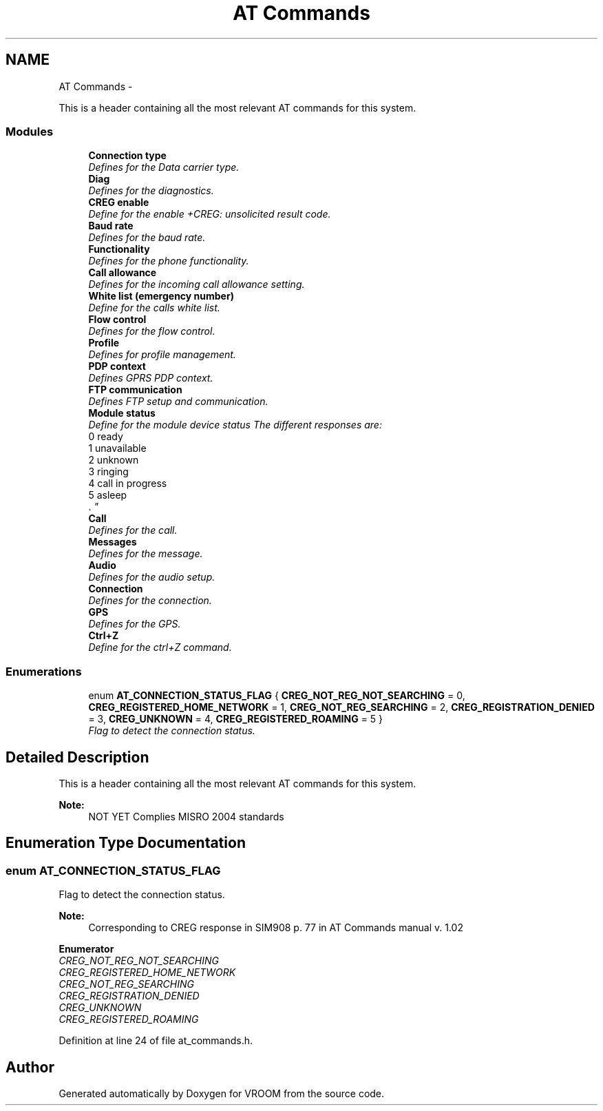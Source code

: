 .TH "AT Commands" 3 "Wed Dec 3 2014" "Version v0.01" "VROOM" \" -*- nroff -*-
.ad l
.nh
.SH NAME
AT Commands \- 
.PP
This is a header containing all the most relevant AT commands for this system\&.  

.SS "Modules"

.in +1c
.ti -1c
.RI "\fBConnection type\fP"
.br
.RI "\fIDefines for the Data carrier type\&. \fP"
.ti -1c
.RI "\fBDiag\fP"
.br
.RI "\fIDefines for the diagnostics\&. \fP"
.ti -1c
.RI "\fBCREG enable\fP"
.br
.RI "\fIDefine for the enable +CREG: unsolicited result code\&. \fP"
.ti -1c
.RI "\fBBaud rate\fP"
.br
.RI "\fIDefines for the baud rate\&. \fP"
.ti -1c
.RI "\fBFunctionality\fP"
.br
.RI "\fIDefines for the phone functionality\&. \fP"
.ti -1c
.RI "\fBCall allowance\fP"
.br
.RI "\fIDefines for the incoming call allowance setting\&. \fP"
.ti -1c
.RI "\fBWhite list (emergency number)\fP"
.br
.RI "\fIDefine for the calls white list\&. \fP"
.ti -1c
.RI "\fBFlow control\fP"
.br
.RI "\fIDefines for the flow control\&. \fP"
.ti -1c
.RI "\fBProfile\fP"
.br
.RI "\fIDefines for profile management\&. \fP"
.ti -1c
.RI "\fBPDP context\fP"
.br
.RI "\fIDefines GPRS PDP context\&. \fP"
.ti -1c
.RI "\fBFTP communication\fP"
.br
.RI "\fIDefines FTP setup and communication\&. \fP"
.ti -1c
.RI "\fBModule status\fP"
.br
.RI "\fIDefine for the module device status The different responses are:
.br
0 ready
.br
1 unavailable
.br
2 unknown
.br
3 ringing
.br
4 call in progress
.br
5 asleep
.br
\&. \fP"
.ti -1c
.RI "\fBCall\fP"
.br
.RI "\fIDefines for the call\&. \fP"
.ti -1c
.RI "\fBMessages\fP"
.br
.RI "\fIDefines for the message\&. \fP"
.ti -1c
.RI "\fBAudio\fP"
.br
.RI "\fIDefines for the audio setup\&. \fP"
.ti -1c
.RI "\fBConnection\fP"
.br
.RI "\fIDefines for the connection\&. \fP"
.ti -1c
.RI "\fBGPS\fP"
.br
.RI "\fIDefines for the GPS\&. \fP"
.ti -1c
.RI "\fBCtrl+Z\fP"
.br
.RI "\fIDefine for the ctrl+Z command\&. \fP"
.in -1c
.SS "Enumerations"

.in +1c
.ti -1c
.RI "enum \fBAT_CONNECTION_STATUS_FLAG\fP { \fBCREG_NOT_REG_NOT_SEARCHING\fP = 0, \fBCREG_REGISTERED_HOME_NETWORK\fP = 1, \fBCREG_NOT_REG_SEARCHING\fP = 2, \fBCREG_REGISTRATION_DENIED\fP = 3, \fBCREG_UNKNOWN\fP = 4, \fBCREG_REGISTERED_ROAMING\fP = 5 }"
.br
.RI "\fIFlag to detect the connection status\&. \fP"
.in -1c
.SH "Detailed Description"
.PP 
This is a header containing all the most relevant AT commands for this system\&. 


.PP
\fBNote:\fP
.RS 4
NOT YET Complies MISRO 2004 standards 
.RE
.PP

.SH "Enumeration Type Documentation"
.PP 
.SS "enum \fBAT_CONNECTION_STATUS_FLAG\fP"

.PP
Flag to detect the connection status\&. 
.PP
\fBNote:\fP
.RS 4
Corresponding to CREG response in SIM908 p\&. 77 in AT Commands manual v\&. 1\&.02 
.RE
.PP

.PP
\fBEnumerator\fP
.in +1c
.TP
\fB\fICREG_NOT_REG_NOT_SEARCHING \fP\fP
.TP
\fB\fICREG_REGISTERED_HOME_NETWORK \fP\fP
.TP
\fB\fICREG_NOT_REG_SEARCHING \fP\fP
.TP
\fB\fICREG_REGISTRATION_DENIED \fP\fP
.TP
\fB\fICREG_UNKNOWN \fP\fP
.TP
\fB\fICREG_REGISTERED_ROAMING \fP\fP
.PP
Definition at line 24 of file at_commands\&.h\&.
.SH "Author"
.PP 
Generated automatically by Doxygen for VROOM from the source code\&.
